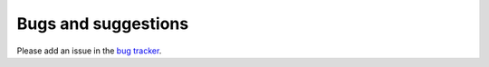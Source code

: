 .. _bugs:


********************
Bugs and suggestions
********************

Please add an issue in the `bug tracker
<http://code.google.com/p/speedpad/issues/list>`_.

